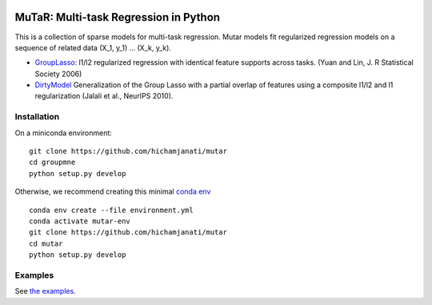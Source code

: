 .. -*- mode: rst -*-

|Travis|_ |AppVeyor|_ |Codecov|_ |CircleCI|_

.. |Travis| image:: https://travis-ci.com/hichamjanati/mutar.svg?branch=master
.. _Travis: https://travis-ci.com/hichamjanati/mutar

.. |AppVeyor| image:: https://ci.appveyor.com/api/projects/status/coy2qqaqr1rnnt5y/branch/master?svg=true
.. _AppVeyor: https://ci.appveyor.com/project/hichamjanati/mutar

.. |Codecov| image:: https://codecov.io/gh/hichamjanati/mutar/branch/master/graph/badge.svg
.. _Codecov: https://codecov.io/gh/hichamjanati/mutar

.. |CircleCI| image:: https://circleci.com/gh/hichamjanati/mutar.svg?style=shield&circle-token=:circle-token
.. _CircleCI: https://circleci.com/gh/hichamjanati/mutar/tree/master

MuTaR: Multi-task Regression in Python
======================================

This is a collection of sparse models for multi-task regression. Mutar models
fit regularized regression models on a sequence of related data (X_1, y_1) ...
(X_k, y_k).


.. _DirtyModel: https://papers.nips.cc/paper/4125-a-dirty-model-for-multi-task-learning
.. _GroupLasso: http://pages.stat.wisc.edu/~myuan/papers/glasso.final.pdf

* GroupLasso_: l1/l2 regularized regression with identical feature supports across tasks. (Yuan and Lin, J. R Statistical Society 2006)
* DirtyModel_ Generalization of the Group Lasso with a partial overlap of features using a composite l1/l2 and l1 regularization (Jalali et al., NeurIPS 2010).


Installation
------------

On a miniconda environment:

::

    git clone https://github.com/hichamjanati/mutar
    cd groupmne
    python setup.py develop

Otherwise, we recommend creating this minimal `conda env <https://raw.githubusercontent.com/hichamjanati/mutar/master/environment.yml>`_

::

    conda env create --file environment.yml
    conda activate mutar-env
    git clone https://github.com/hichamjanati/mutar
    cd mutar
    python setup.py develop


Examples
--------

See `the examples <https://hichamjanati.github.io/mutar/auto_examples>`_.
